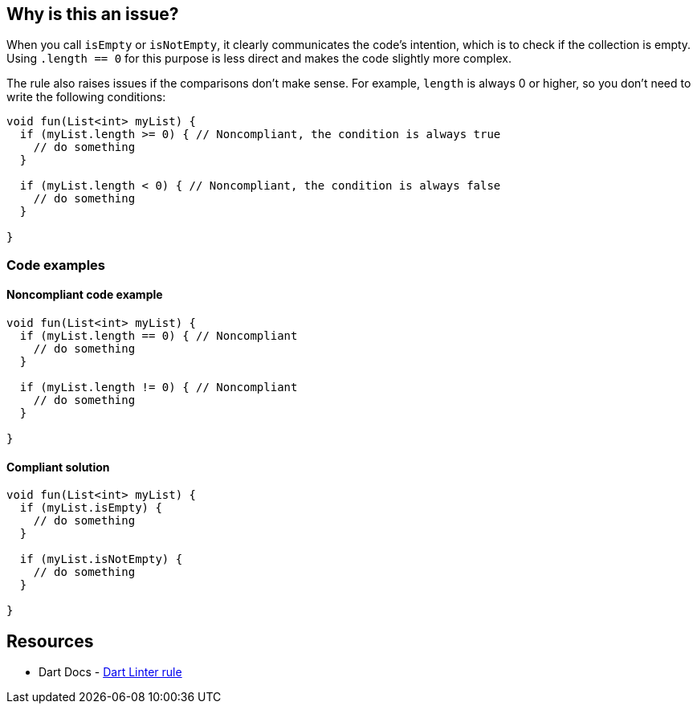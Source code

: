 == Why is this an issue?

When you call `isEmpty` or `isNotEmpty`, it clearly communicates the code's intention, which is to check if the collection is empty. Using `.length == 0` for this purpose is less direct and makes the code slightly more complex.

The rule also raises issues if the comparisons don't make sense. For example, `length` is always 0 or higher, so you don't need to write the following conditions:

[source,dart]
----
void fun(List<int> myList) {
  if (myList.length >= 0) { // Noncompliant, the condition is always true
    // do something
  }

  if (myList.length < 0) { // Noncompliant, the condition is always false
    // do something
  }

}
----

=== Code examples

==== Noncompliant code example

[source,dart,diff-id=1,diff-type=noncompliant]
----
void fun(List<int> myList) {
  if (myList.length == 0) { // Noncompliant
    // do something
  }

  if (myList.length != 0) { // Noncompliant
    // do something
  }

}
----

==== Compliant solution

[source,dart,diff-id=1,diff-type=compliant]
----
void fun(List<int> myList) {
  if (myList.isEmpty) {
    // do something
  }

  if (myList.isNotEmpty) {
    // do something
  }

}
----

== Resources

* Dart Docs - https://dart.dev/tools/linter-rules/prefer_is_empty[Dart Linter rule]

ifdef::env-github,rspecator-view[]

'''
== Implementation Specification
(visible only on this page)

=== Message

* Use 'isEmpty'/'isNotEmpty' instead of 'length' to test whether the collection is 'empty'/'not empty'.
* The comparison is always 'true'/'false' because the length is always greater than or equal to 0.

=== Highlighting

The condition of the `if` statement.

'''

endif::env-github,rspecator-view[]
